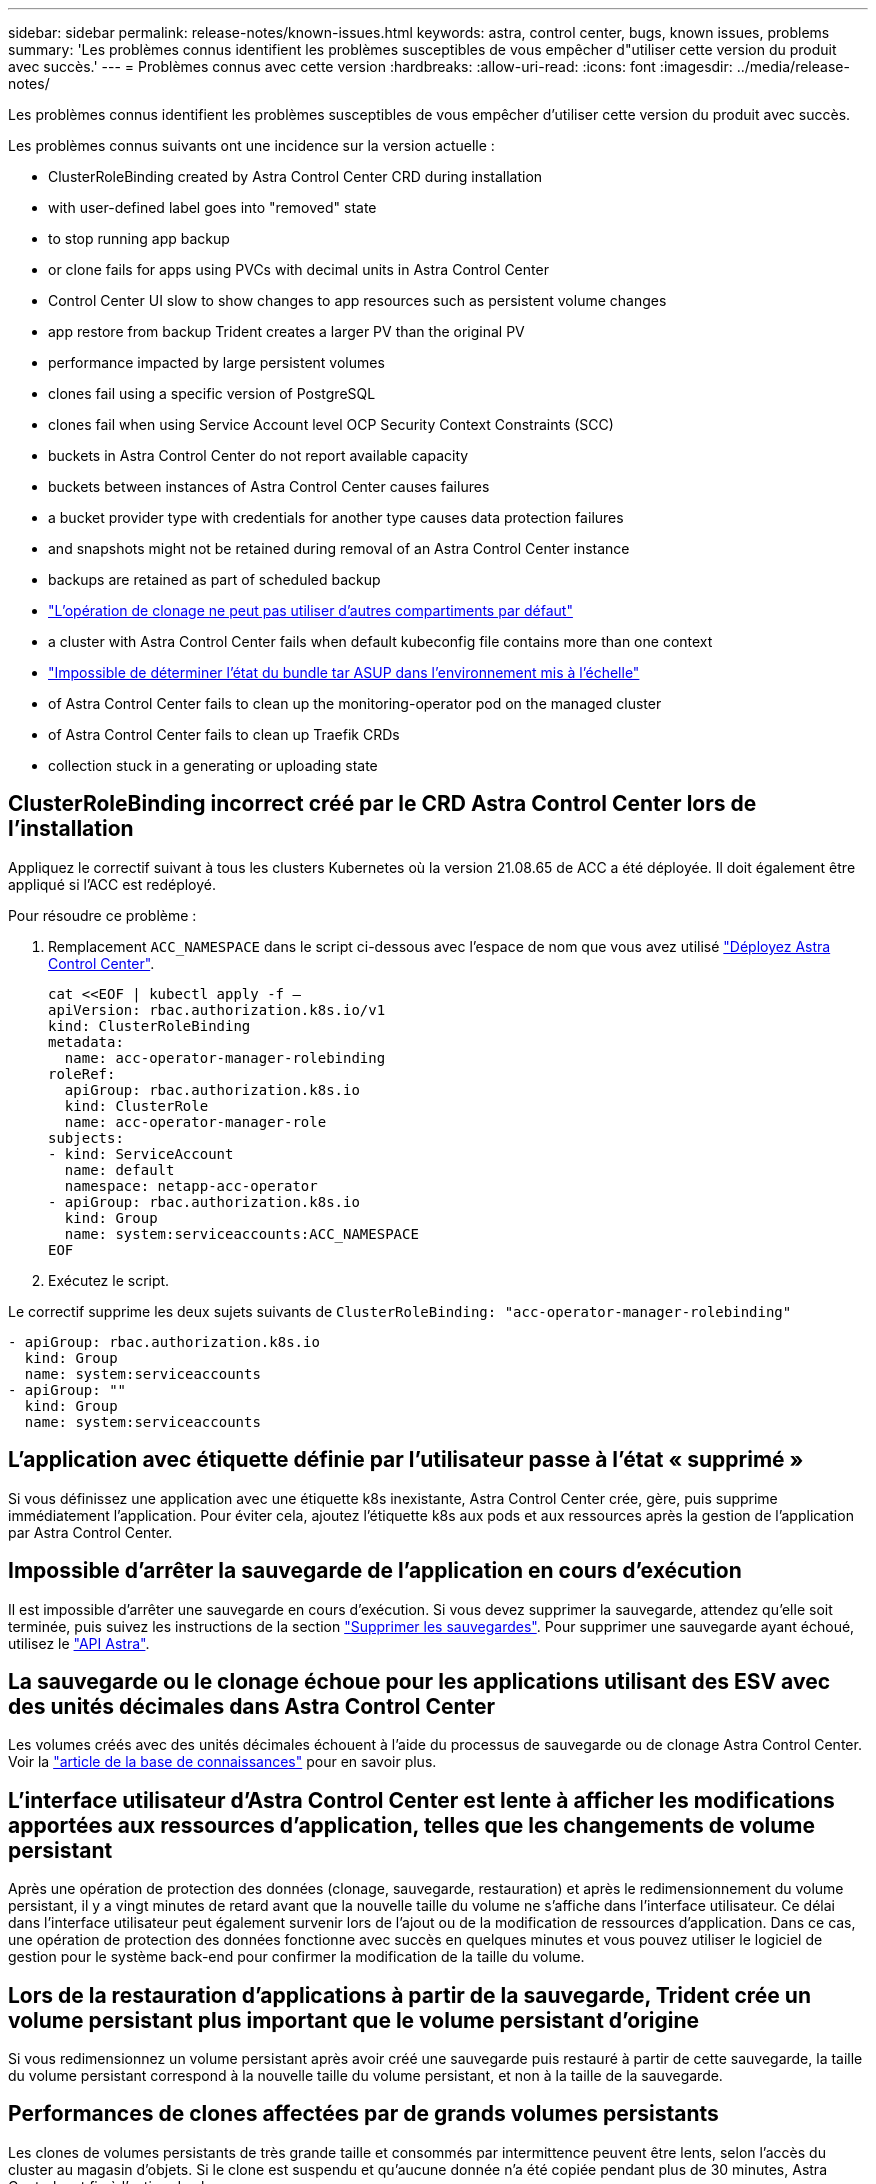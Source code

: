 ---
sidebar: sidebar 
permalink: release-notes/known-issues.html 
keywords: astra, control center, bugs, known issues, problems 
summary: 'Les problèmes connus identifient les problèmes susceptibles de vous empêcher d"utiliser cette version du produit avec succès.' 
---
= Problèmes connus avec cette version
:hardbreaks:
:allow-uri-read: 
:icons: font
:imagesdir: ../media/release-notes/


Les problèmes connus identifient les problèmes susceptibles de vous empêcher d'utiliser cette version du produit avec succès.

Les problèmes connus suivants ont une incidence sur la version actuelle :

*  ClusterRoleBinding created by Astra Control Center CRD during installation
*  with user-defined label goes into "removed" state
*  to stop running app backup
*  or clone fails for apps using PVCs with decimal units in Astra Control Center
*  Control Center UI slow to show changes to app resources such as persistent volume changes
*  app restore from backup Trident creates a larger PV than the original PV
*  performance impacted by large persistent volumes
*  clones fail using a specific version of PostgreSQL
*  clones fail when using Service Account level OCP Security Context Constraints (SCC)
*  buckets in Astra Control Center do not report available capacity
*  buckets between instances of Astra Control Center causes failures
*  a bucket provider type with credentials for another type causes data protection failures
*  and snapshots might not be retained during removal of an Astra Control Center instance
*  backups are retained as part of scheduled backup
* link:known-issues.html#clone-operation-cant-use-other-buckets-besides-the-default["L'opération de clonage ne peut pas utiliser d'autres compartiments par défaut"]
*  a cluster with Astra Control Center fails when default kubeconfig file contains more than one context
* link:known-issues.html#cant-determine-asup-tar-bundle-status-in-scaled-environment["Impossible de déterminer l'état du bundle tar ASUP dans l'environnement mis à l'échelle"]
*  of Astra Control Center fails to clean up the monitoring-operator pod on the managed cluster
*  of Astra Control Center fails to clean up Traefik CRDs
*  collection stuck in a generating or uploading state




== ClusterRoleBinding incorrect créé par le CRD Astra Control Center lors de l'installation

Appliquez le correctif suivant à tous les clusters Kubernetes où la version 21.08.65 de ACC a été déployée. Il doit également être appliqué si l'ACC est redéployé.

Pour résoudre ce problème :

. Remplacement `ACC_NAMESPACE` dans le script ci-dessous avec l'espace de nom que vous avez utilisé link:../get-started/install_acc.html#install-astra-control-center["Déployez Astra Control Center"].
+
[source, cli]
----
cat <<EOF | kubectl apply -f –
apiVersion: rbac.authorization.k8s.io/v1
kind: ClusterRoleBinding
metadata:
  name: acc-operator-manager-rolebinding
roleRef:
  apiGroup: rbac.authorization.k8s.io
  kind: ClusterRole
  name: acc-operator-manager-role
subjects:
- kind: ServiceAccount
  name: default
  namespace: netapp-acc-operator
- apiGroup: rbac.authorization.k8s.io
  kind: Group
  name: system:serviceaccounts:ACC_NAMESPACE
EOF
----
. Exécutez le script.


Le correctif supprime les deux sujets suivants de `ClusterRoleBinding: "acc-operator-manager-rolebinding"`

[listing]
----
- apiGroup: rbac.authorization.k8s.io
  kind: Group
  name: system:serviceaccounts
- apiGroup: ""
  kind: Group
  name: system:serviceaccounts
----


== L'application avec étiquette définie par l'utilisateur passe à l'état « supprimé »

Si vous définissez une application avec une étiquette k8s inexistante, Astra Control Center crée, gère, puis supprime immédiatement l'application. Pour éviter cela, ajoutez l'étiquette k8s aux pods et aux ressources après la gestion de l'application par Astra Control Center.



== Impossible d'arrêter la sauvegarde de l'application en cours d'exécution

Il est impossible d'arrêter une sauvegarde en cours d'exécution. Si vous devez supprimer la sauvegarde, attendez qu'elle soit terminée, puis suivez les instructions de la section link:../use/protect-apps.html#delete-backups["Supprimer les sauvegardes"]. Pour supprimer une sauvegarde ayant échoué, utilisez le link:https://docs.netapp.com/us-en/astra-automation-2108/index.html["API Astra"^].



== La sauvegarde ou le clonage échoue pour les applications utilisant des ESV avec des unités décimales dans Astra Control Center

Les volumes créés avec des unités décimales échouent à l'aide du processus de sauvegarde ou de clonage Astra Control Center. Voir la link:https://kb.netapp.com/Advice_and_Troubleshooting/Cloud_Services/Astra/Backup_or_clone_may_fail_for_applications_using_PVCs_with_decimal_units_in_Astra_Control_Center["article de la base de connaissances"] pour en savoir plus.



== L'interface utilisateur d'Astra Control Center est lente à afficher les modifications apportées aux ressources d'application, telles que les changements de volume persistant

Après une opération de protection des données (clonage, sauvegarde, restauration) et après le redimensionnement du volume persistant, il y a vingt minutes de retard avant que la nouvelle taille du volume ne s'affiche dans l'interface utilisateur. Ce délai dans l'interface utilisateur peut également survenir lors de l'ajout ou de la modification de ressources d'application. Dans ce cas, une opération de protection des données fonctionne avec succès en quelques minutes et vous pouvez utiliser le logiciel de gestion pour le système back-end pour confirmer la modification de la taille du volume.



== Lors de la restauration d'applications à partir de la sauvegarde, Trident crée un volume persistant plus important que le volume persistant d'origine

Si vous redimensionnez un volume persistant après avoir créé une sauvegarde puis restauré à partir de cette sauvegarde, la taille du volume persistant correspond à la nouvelle taille du volume persistant, et non à la taille de la sauvegarde.



== Performances de clones affectées par de grands volumes persistants

Les clones de volumes persistants de très grande taille et consommés par intermittence peuvent être lents, selon l'accès du cluster au magasin d'objets. Si le clone est suspendu et qu'aucune donnée n'a été copiée pendant plus de 30 minutes, Astra Control met fin à l'action de clonage.



== Les clones d'applications échouent à l'aide d'une version spécifique de PostgreSQL

Les clones d'applications au sein du même cluster échouent systématiquement avec le graphique Bitnami PostgreSQL 11.5.0. Pour effectuer un clonage réussi, utilisez une version antérieure ou ultérieure du graphique.



== Les clones d'application échouent lors de l'utilisation des contraintes de contexte de sécurité OCP au niveau du compte de service (SCC)

Un clone d'application peut échouer si les contraintes de contexte de sécurité d'origine sont configurées au niveau du compte de service au sein de l'espace de noms sur le cluster OCP. Lorsque le clone de l'application échoue, il apparaît dans la zone applications gérées du Centre de contrôle Astra avec l'état `Removed`. Voir la https://kb.netapp.com/Advice_and_Troubleshooting/Cloud_Services/Astra/Application_clone_is_failing_for_an_application_in_Astra_Control_Center["article de la base de connaissances"] pour en savoir plus.



== Les compartiments S3 du centre de contrôle Astra n'indiquent pas la capacité disponible

Avant de sauvegarder ou de cloner des applications gérées par Astra Control Center, vérifiez les informations de compartiment dans le système de gestion ONTAP ou StorageGRID.



== La réutilisation de compartiments entre des instances d'Astra Control Center provoque des défaillances

Si vous tentez de réutiliser un compartiment utilisé par une autre installation ou une installation précédente d'Astra Control Center, la sauvegarde et la restauration échoueront. Vous devez utiliser un autre godet ou nettoyer complètement le godet utilisé précédemment. Vous ne pouvez pas partager de compartiments entre les instances d'Astra Control Center.



== La sélection d'un type de compartiment avec des identifiants d'un autre type entraîne des défaillances de protection des données

Lorsque vous ajoutez un compartiment, sélectionnez le type de fournisseur de compartiment approprié avec les identifiants appropriés pour ce fournisseur. Par exemple, l'interface utilisateur accepte NetApp ONTAP S3 comme type avec les identifiants StorageGRID. Toutefois, toutes les futures sauvegardes et restaurations des applications à l'aide de ce compartiment échoueront.



== Il est possible que les sauvegardes et les snapshots ne soient pas conservés lors du retrait d'une instance Astra Control Center

Si vous disposez d'une licence d'évaluation, veillez à stocker votre identifiant de compte afin d'éviter toute perte de données en cas d'échec du Centre de contrôle Astra si vous n'envoyez pas d'ASUP.



== Les sauvegardes supplémentaires sont conservées dans le cadre d'une sauvegarde planifiée

Parfois, une ou plusieurs sauvegardes dans Astra Control Center sont conservées au-delà du numéro spécifié pour être conservées dans le programme de sauvegarde. Ces sauvegardes supplémentaires doivent être supprimées dans le cadre d'une sauvegarde planifiée, mais elles ne sont pas supprimées et bloquées dans un `pending` état. Pour résoudre le problème, https://docs.netapp.com/us-en/astra-automation-2108/workflows/wf_delete_backup.html["forcer la suppression"] les sauvegardes supplémentaires.



== L'opération de clonage ne peut pas utiliser d'autres compartiments en plus de la valeur par défaut

Lors d'une sauvegarde ou d'une restauration d'application, vous pouvez éventuellement spécifier un ID de compartiment. Cependant, une opération de clonage d'application utilise toujours le compartiment par défaut défini. Il n'existe aucune option pour modifier les compartiments d'un clone. Si vous souhaitez contrôler le godet utilisé, vous pouvez l'un des deux link:../use/manage-buckets.html#edit-a-bucket["modifiez les paramètres par défaut du compartiment"] ou faites un link:../use/protect-apps.html#create-a-backup["sauvegarde"] suivi d'un link:../use/restore-apps.html["restaurer"] séparément.



== La gestion d'un cluster avec Astra Control Center échoue lorsque le fichier kubeconfig par défaut contient plusieurs contextes

Vous ne pouvez pas utiliser un kubeconfig avec plus d'un cluster et un contexte. Voir la link:https://kb.netapp.com/Advice_and_Troubleshooting/Cloud_Services/Astra/Managing_cluster_with_Astra_Control_Center_may_fail_when_using_default_kubeconfig_file_contains_more_than_one_context["article de la base de connaissances"] pour en savoir plus.



== Impossible de déterminer l'état du bundle tar ASUP dans l'environnement mis à l'échelle

Lors de la collecte ASUP, l'état du bundle dans l'interface utilisateur est signalé comme étant l'un ou l'autre `collecting` ou `done`. La collecte peut prendre jusqu'à une heure pour les grands environnements. Lors du téléchargement ASUP, la vitesse de transfert du fichier réseau pour le bundle peut être insuffisante et le téléchargement peut s'interrompre au bout de 15 minutes sans indication dans l'interface utilisateur. Les problèmes de téléchargement dépendent de la taille des données ASUP, de la taille du cluster mise à l'échelle, et si le délai de collecte dépasse la limite de sept jours.



== La désinstallation d'Astra Control Center ne parvient pas à nettoyer le module de l'opérateur de surveillance sur le cluster géré

Si vous n'avez pas dégéré les clusters avant de désinstaller Astra Control Center, vous pouvez supprimer manuellement les pods dans l'espace de noms netapp-Monitoring et dans l'espace de noms à l'aide des commandes suivantes :

.Étapes
. Supprimer `acc-monitoring` agent :
+
[listing]
----
oc delete agents acc-monitoring -n netapp-monitoring
----
+
Résultat :

+
[listing]
----
agent.monitoring.netapp.com "acc-monitoring" deleted
----
. Supprimez le namespace :
+
[listing]
----
oc delete ns netapp-monitoring
----
+
Résultat :

+
[listing]
----
namespace "netapp-monitoring" deleted
----
. Confirmer la suppression des ressources :
+
[listing]
----
oc get pods -n netapp-monitoring
----
+
Résultat :

+
[listing]
----
No resources found in netapp-monitoring namespace.
----
. Confirmer la suppression de l'agent de surveillance :
+
[listing]
----
oc get crd|grep agent
----
+
Résultat de l'échantillon :

+
[listing]
----
agents.monitoring.netapp.com                     2021-07-21T06:08:13Z
----
. Supprimer les informations de définition de ressource personnalisée (CRD) :
+
[listing]
----
oc delete crds agents.monitoring.netapp.com
----
+
Résultat :

+
[listing]
----
customresourcedefinition.apiextensions.k8s.io "agents.monitoring.netapp.com" deleted
----




== La désinstallation d'Astra Control Center ne parvient pas à nettoyer les CRD Traefik

Vous pouvez supprimer manuellement les CRD Traefik :

.Étapes
. Confirmez les CRD qui n'ont pas été supprimés par le processus de désinstallation :
+
[listing]
----
kubectl get crds |grep -E 'traefik'
----
+
Réponse

+
[listing]
----
ingressroutes.traefik.containo.us             2021-06-23T23:29:11Z
ingressroutetcps.traefik.containo.us          2021-06-23T23:29:11Z
ingressrouteudps.traefik.containo.us          2021-06-23T23:29:12Z
middlewares.traefik.containo.us               2021-06-23T23:29:12Z
serverstransports.traefik.containo.us         2021-06-23T23:29:13Z
tlsoptions.traefik.containo.us                2021-06-23T23:29:13Z
tlsstores.traefik.containo.us                 2021-06-23T23:29:14Z
traefikservices.traefik.containo.us           2021-06-23T23:29:15Z
----
. Supprimez les CRD :
+
[listing]
----
kubectl delete crd ingressroutes.traefik.containo.us ingressroutetcps.traefik.containo.us ingressrouteudps.traefik.containo.us middlewares.traefik.containo.us serverstransports.traefik.containo.us tlsoptions.traefik.containo.us tlsstores.traefik.containo.us traefikservices.traefik.containo.us
----




== Collecte ASUP bloquée en état de génération ou de chargement

Si un pod ASUP est arrêté ou redémarré, il est possible que la collecte ASUP soit bloquée en état de génération ou de téléchargement. Effectuez les opérations suivantes link:https://docs.netapp.com/us-en/astra-automation-2108/index.html["API REST Astra Control"] appeler pour lancer à nouveau la collecte manuelle :

[cols="25,75"]
|===
| Méthode HTTP | Chemin 


| POST | /Accounts/{AccountID}/core/v1/asups 
|===

NOTE: Cette solution de contournement de l'API fonctionne uniquement si la procédure est effectuée plus de 10 minutes après le démarrage d'ASUP.



== Trouvez plus d'informations

* link:../release-notes/known-limitations.html["Restrictions connues pour cette version"]

